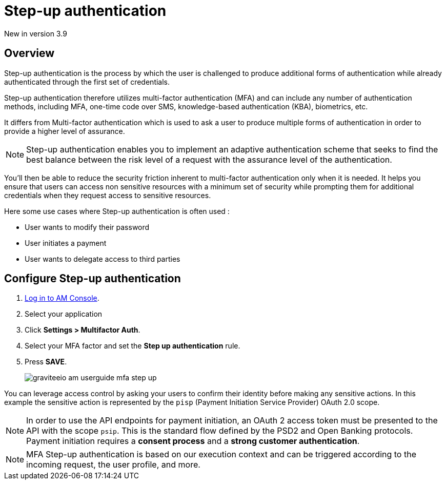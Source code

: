 = Step-up authentication
:page-sidebar: am_3_x_sidebar
:page-permalink: am/current/am_userguide_mfa_step_up.html
:page-folder: am/user-guide
:page-layout: am

[label label-version]#New in version 3.9#

== Overview

Step-up authentication is the process by which the user is challenged to produce additional forms of authentication while already authenticated through the first set of credentials.

Step-up authentication therefore utilizes multi-factor authentication (MFA) and can include any number of authentication methods, including MFA, one-time code over SMS, knowledge-based authentication (KBA), biometrics, etc.

It differs from Multi-factor authentication which is used to ask a user to produce multiple forms of authentication in order to provide a higher level of assurance.

NOTE: Step-up authentication enables you to implement an adaptive authentication scheme that seeks to find the best balance between the risk level of a request with the assurance level of the authentication.

You’ll then be able to reduce the security friction inherent to multi-factor authentication only when it is needed. It helps you ensure that users can access non sensitive resources with a minimum set of security while prompting them for additional credentials when they request access to sensitive resources.

Here some use cases where Step-up authentication is often used :

- User wants to modify their password
- User initiates a payment
- User wants to delegate access to third parties

== Configure Step-up authentication

. link:/am/current/am_userguide_authentication.html[Log in to AM Console^].
. Select your application
. Click *Settings > Multifactor Auth*.
. Select your MFA factor and set the *Step up authentication* rule.
. Press *SAVE*.
+
image::am/current/graviteeio-am-userguide-mfa-step-up.png[]

You can leverage access control by asking your users to confirm their identity before making any sensitive actions.
In this example the sensitive action is represented by the `pisp` (Payment Initiation Service Provider) OAuth 2.0 scope.

NOTE: In order to use the API endpoints for payment initiation, an OAuth 2 access token must be presented to the API with the scope `psip`.
This is the standard flow defined by the PSD2 and Open Banking protocols.
Payment initiation requires a *consent process* and a *strong customer authentication*.

NOTE: MFA Step-up authentication is based on our execution context and can be triggered according to the incoming request, the user profile, and more.
